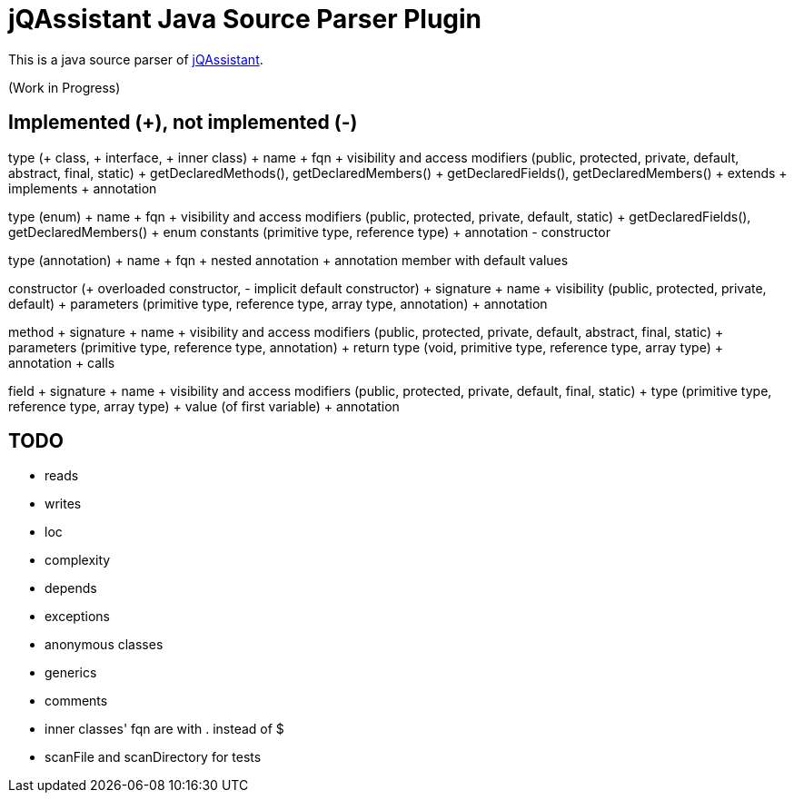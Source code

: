 = jQAssistant Java Source Parser Plugin

This is a java source parser of https://www.jqassistant.org[jQAssistant^].

(Work in Progress)

== Implemented (+), not implemented (-)
type (+ class, + interface, + inner class)
+ name
+ fqn
+ visibility and access modifiers (public, protected, private, default, abstract, final, static)
+ getDeclaredMethods(), getDeclaredMembers()
+ getDeclaredFields(), getDeclaredMembers()
+ extends
+ implements
+ annotation

type (enum)
+ name
+ fqn
+ visibility and access modifiers (public, protected, private, default, static)
+ getDeclaredFields(), getDeclaredMembers()
+ enum constants (primitive type, reference type)
+ annotation
- constructor

type (annotation)
+ name
+ fqn
+ nested annotation
+ annotation member with default values

constructor (+ overloaded constructor, - implicit default constructor)
+ signature
+ name
+ visibility (public, protected, private, default)
+ parameters (primitive type, reference type, array type, annotation)
+ annotation

method
+ signature
+ name
+ visibility and access modifiers (public, protected, private, default, abstract, final, static)
+ parameters (primitive type, reference type, annotation)
+ return type (void, primitive type, reference type, array type)
+ annotation
+ calls

field
+ signature
+ name
+ visibility and access modifiers (public, protected, private, default, final, static)
+ type (primitive type, reference type, array type)
+ value (of first variable)
+ annotation

== TODO
- reads
- writes
- loc
- complexity
- depends
- exceptions
- anonymous classes
- generics
- comments
- inner classes' fqn are with . instead of $
- scanFile and scanDirectory for tests
